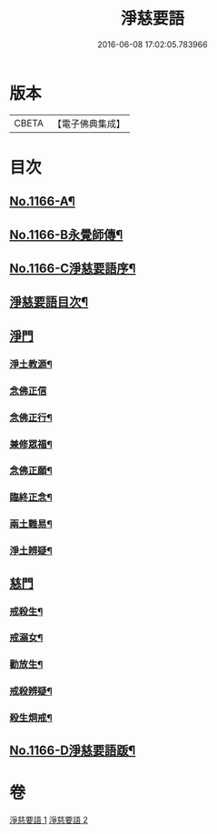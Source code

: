 #+TITLE: 淨慈要語 
#+DATE: 2016-06-08 17:02:05.783966

* 版本
 |     CBETA|【電子佛典集成】|

* 目次
** [[file:KR6p0069_001.txt::001-0819a1][No.1166-A¶]]
** [[file:KR6p0069_001.txt::001-0819b1][No.1166-B永覺師傳¶]]
** [[file:KR6p0069_001.txt::001-0819b14][No.1166-C淨慈要語序¶]]
** [[file:KR6p0069_001.txt::001-0820a7][淨慈要語目次¶]]
** [[file:KR6p0069_001.txt::001-0820b3][淨門]]
*** [[file:KR6p0069_001.txt::001-0820b4][淨土教源¶]]
*** [[file:KR6p0069_001.txt::001-0820c24][念佛正信]]
*** [[file:KR6p0069_001.txt::001-0821b4][念佛正行¶]]
*** [[file:KR6p0069_001.txt::001-0821b23][兼修眾福¶]]
*** [[file:KR6p0069_001.txt::001-0821c17][念佛正願¶]]
*** [[file:KR6p0069_001.txt::001-0822a6][臨終正念¶]]
*** [[file:KR6p0069_001.txt::001-0822b9][兩土難易¶]]
*** [[file:KR6p0069_001.txt::001-0822c8][淨土辨疑¶]]
** [[file:KR6p0069_002.txt::002-0826a9][慈門]]
*** [[file:KR6p0069_002.txt::002-0826a10][戒殺生¶]]
*** [[file:KR6p0069_002.txt::002-0826c13][戒溺女¶]]
*** [[file:KR6p0069_002.txt::002-0827a24][勸放生¶]]
*** [[file:KR6p0069_002.txt::002-0827b24][戒殺辨疑¶]]
*** [[file:KR6p0069_002.txt::002-0830b18][殺生烱戒¶]]
** [[file:KR6p0069_002.txt::002-0832a4][No.1166-D淨慈要語䟦¶]]

* 卷
[[file:KR6p0069_001.txt][淨慈要語 1]]
[[file:KR6p0069_002.txt][淨慈要語 2]]

